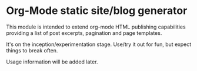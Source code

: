 * Org-Mode static site/blog generator

This module is intended to extend org-mode HTML publishing capabilities
providing a list of post excerpts, pagination and page templates.

It's on the inception/experimentation stage.
Use/try it out for fun, but expect things to break often.

Usage information will be added later.
